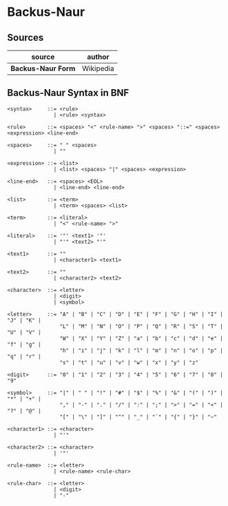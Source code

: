 * Backus-Naur

** Sources

| source                       | author                        |
|------------------------------+-------------------------------|
| *Backus-Naur Form*           | Wikipedia                     |

** Backus-Naur Syntax in BNF

#+begin_example
<syntax>     ::= <rule>
               | <rule> <syntax>

<rule>       ::= <spaces> "<" <rule-name> ">" <spaces> "::=" <spaces> <expression> <line-end>

<spaces>     ::= " " <spaces>
               | ""

<expression> ::= <list>
               | <list> <spaces> "|" <spaces> <expression>

<line-end>   ::= <spaces> <EOL>
               | <line-end> <line-end>

<list>       ::= <term>
               | <term> <spaces> <list>

<term>       ::= <literal>
               | "<" <rule-name> ">"

<literal>    ::= '"' <text1> '"'
               | "'" <text2> "'"

<text1>      ::= ""
               | <character1> <text1>

<text2>      ::= ""
               | <character2> <text2>

<character>  ::= <letter>
               | <digit>
               | <symbol>

<letter>     ::= "A" | "B" | "C" | "D" | "E" | "F" | "G" | "H" | "I" | "J" | "K" |
                 "L" | "M" | "N" | "O" | "P" | "Q" | "R" | "S" | "T" | "U" | "V" |
                 "W" | "X" | "Y" | "Z" | "a" | "b" | "c" | "d" | "e" | "f" | "g" |
                 "h" | "i" | "j" | "k" | "l" | "m" | "n" | "o" | "p" | "q" | "r" |
                 "s" | "t" | "u" | "v" | "w" | "x" | "y" | "z"

<digit>      ::= "0" | "1" | "2" | "3" | "4" | "5" | "6" | "7" | "8" | "9"

<symbol>     ::= "|" | " " | "!" | "#" | "$" | "%" | "&" | "(" | ")" | "*" | "+" |
                 "," | "-" | "." | "/" | ":" | ";" | ">" | "=" | "<" | "?" | "@" |
                 "[" | "\" | "]" | "^" | "_" | "`" | "{" | "}" | "~"

<character1> ::= <character>
               | "'"

<character2> ::= <character>
               | '"'

<rule-name>  ::= <letter>
               | <rule-name> <rule-char>

<rule-char>  ::= <letter>
               | <digit>
               | "-"
#+end_example
